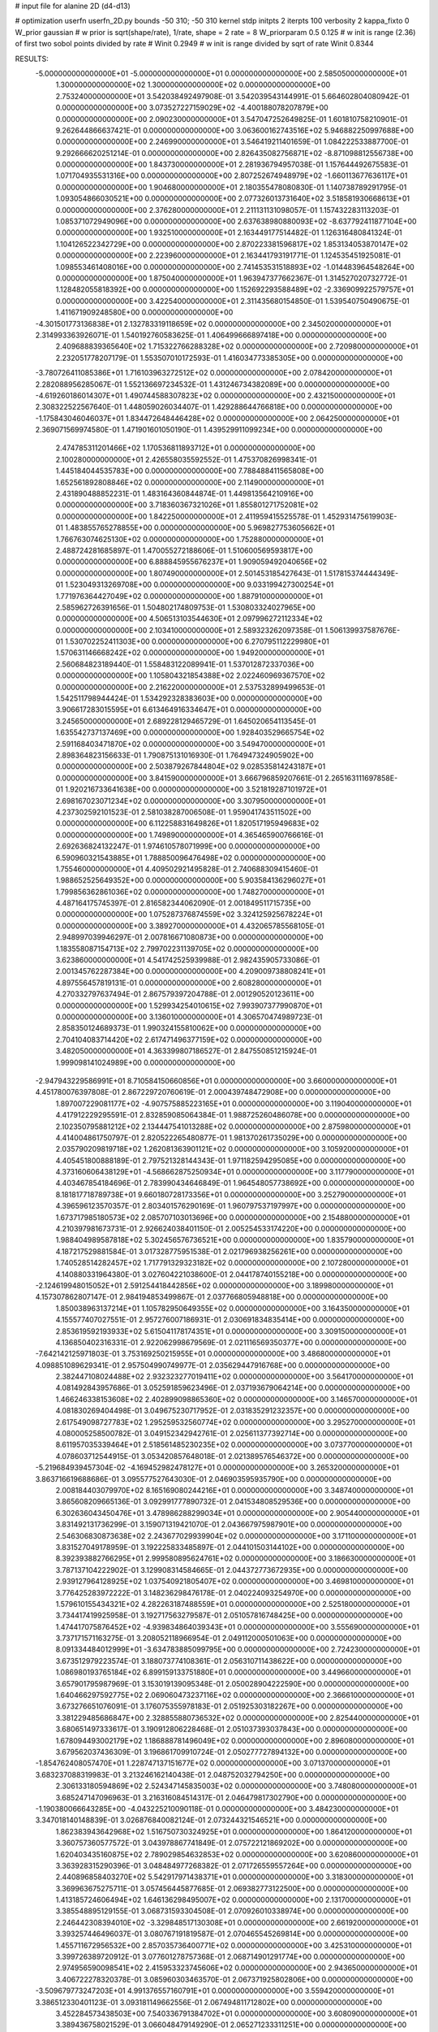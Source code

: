 # input file for alanine 2D (d4-d13)

# optimization
userfn       userfn_2D.py
bounds       -50 310; -50 310
kernel       stdp
initpts      2
iterpts      100
verbosity    2
kappa_fixto      0
W_prior  gaussian
# w prior is sqrt(shape/rate), 1/rate, shape = 2 rate = 8
W_priorparam 0.5 0.125
# w init is range (2.36) of first two sobol points divided by rate
# Winit 0.2949
# w init is range divided by sqrt of rate
Winit 0.8344



RESULTS:
 -5.000000000000000E+01 -5.000000000000000E+01  0.000000000000000E+00       2.585050000000000E+01
  1.300000000000000E+02  1.300000000000000E+02  0.000000000000000E+00       2.753240000000000E+01       3.542038492497908E-01  3.542039543144991E-01       5.664602804080942E-01  0.000000000000000E+00
  3.073527227159029E+02 -4.400188078207879E+00  0.000000000000000E+00       2.090230000000000E+01       3.547047252649825E-01  1.601810758210901E-01       9.262644866637421E-01  0.000000000000000E+00
  3.063600162743516E+02  5.946882250997688E+00  0.000000000000000E+00       2.246990000000000E+01       3.546419211401659E-01  1.084222533887700E-01       9.292666620251214E-01  0.000000000000000E+00
  2.826435082756871E+02 -8.871098812556738E+00  0.000000000000000E+00       1.843730000000000E+01       2.281936794957038E-01  1.157644492675583E-01       1.071704935531316E+00  0.000000000000000E+00
  2.807252674948979E+02 -1.660113677636117E+01  0.000000000000000E+00       1.904680000000000E+01       2.180355478080830E-01  1.140738789291795E-01       1.093054866030521E+00  0.000000000000000E+00
  2.077326013731640E+02  3.518581930668613E+01  0.000000000000000E+00       2.376280000000000E+01       2.211131131098057E-01  1.157432283113203E-01       1.085371072949096E+00  0.000000000000000E+00
  2.637638980880093E+02 -8.637792411877104E+00  0.000000000000000E+00       1.932510000000000E+01       2.163449177514482E-01  1.126316480841324E-01       1.104126522342729E+00  0.000000000000000E+00
  2.870223381596817E+02  1.853134053870147E+02  0.000000000000000E+00       2.223960000000000E+01       2.163441793191771E-01  1.124535451925081E-01       1.098553461408016E+00  0.000000000000000E+00
  2.741453531518893E+02 -1.014483964548264E+00  0.000000000000000E+00       1.875040000000000E+01       1.963947377662367E-01  1.314527020732772E-01       1.128482055818392E+00  0.000000000000000E+00
  1.152692293588489E+02 -2.336909922579757E+01  0.000000000000000E+00       3.422540000000000E+01       2.311435680154850E-01  1.539540750490675E-01       1.411671909248580E+00  0.000000000000000E+00
 -4.301501773136838E+01  2.132783319118659E+02  0.000000000000000E+00       2.345020000000000E+01       2.314993363926071E-01  1.540192760583625E-01       1.406499666897418E+00  0.000000000000000E+00
  2.409688839365640E+02  1.715322766288328E+02  0.000000000000000E+00       2.720980000000000E+01       2.232051778207179E-01  1.553507010172593E-01       1.416034773385305E+00  0.000000000000000E+00
 -3.780726411085386E+01  1.716103963272512E+02  0.000000000000000E+00       2.078420000000000E+01       2.282088956285067E-01  1.552136697234532E-01       1.431246734382089E+00  0.000000000000000E+00
 -4.619260186014307E+01  1.490744588307823E+02  0.000000000000000E+00       2.432150000000000E+01       2.308322522567640E-01  1.448059026034407E-01       1.429288644766818E+00  0.000000000000000E+00
 -1.175843046046037E+01  1.834472648446428E+02  0.000000000000000E+00       2.064250000000000E+01       2.369071569974580E-01  1.471901601050190E-01       1.439529911099234E+00  0.000000000000000E+00
  2.474785311201466E+02  1.170536811893712E+01  0.000000000000000E+00       2.100280000000000E+01       2.426558035592552E-01  1.475370826998341E-01       1.445184044535783E+00  0.000000000000000E+00
  7.788488411565808E+00  1.652561892808846E+02  0.000000000000000E+00       2.114900000000000E+01       2.431890488852231E-01  1.483164360844874E-01       1.449813564210916E+00  0.000000000000000E+00
  3.718360367321026E+01  1.855801271752081E+02  0.000000000000000E+00       1.842250000000000E+01       2.411959415525578E-01  1.452931475619903E-01       1.483855765278855E+00  0.000000000000000E+00
  5.969827753605662E+01  1.766763074625130E+02  0.000000000000000E+00       1.752880000000000E+01       2.488724281685897E-01  1.470055272188606E-01       1.510600569593817E+00  0.000000000000000E+00
  6.888845955676237E+01  1.909059492040656E+02  0.000000000000000E+00       1.807490000000000E+01       2.501453185427643E-01  1.517815374444349E-01       1.523049313269708E+00  0.000000000000000E+00
  9.033199427300254E+01  1.771976364427049E+02  0.000000000000000E+00       1.887910000000000E+01       2.585962726391656E-01  1.504802174809753E-01       1.530803324027965E+00  0.000000000000000E+00
  4.506513103544630E+01  2.097996272112334E+02  0.000000000000000E+00       2.103410000000000E+01       2.589323262097358E-01  1.506139937587676E-01       1.530702252411303E+00  0.000000000000000E+00
  6.270795112229980E+01  1.570631146668242E+02  0.000000000000000E+00       1.949200000000000E+01       2.560684823189440E-01  1.558483122089941E-01       1.537012872337036E+00  0.000000000000000E+00
  1.105804321854388E+02  2.022460969367570E+02  0.000000000000000E+00       2.216220000000000E+01       2.537532899499653E-01  1.542511798944424E-01       1.534292328383603E+00  0.000000000000000E+00
  3.906617283015595E+01  6.613464916334647E+01  0.000000000000000E+00       3.245650000000000E+01       2.689228129465729E-01  1.645020654113545E-01       1.635542737137469E+00  0.000000000000000E+00
  1.928403529665754E+02  2.591168403471870E+02  0.000000000000000E+00       3.549470000000000E+01       2.898364823156633E-01  1.790875131016930E-01       1.764947324905902E+00  0.000000000000000E+00
  2.503879267844804E+02  9.028535814243187E+01  0.000000000000000E+00       3.841590000000000E+01       3.666796859207661E-01  2.265163111697858E-01       1.920216733641638E+00  0.000000000000000E+00
  3.521819287101972E+01  2.698167023071234E+02  0.000000000000000E+00       3.307950000000000E+01       4.237302592101523E-01  2.581038287006508E-01       1.959041743511502E+00  0.000000000000000E+00
  6.112258831649826E+01  1.820517195949683E+02  0.000000000000000E+00       1.749890000000000E+01       4.365465900766616E-01  2.692636824132247E-01       1.974610578071999E+00  0.000000000000000E+00
  6.590960321543885E+01  1.788850096476498E+02  0.000000000000000E+00       1.755460000000000E+01       4.409502921495828E-01  2.740688309415460E-01       1.988652525649352E+00  0.000000000000000E+00
  5.903584136296027E+01  1.799856362861036E+02  0.000000000000000E+00       1.748270000000000E+01       4.487164175745397E-01  2.816582344062090E-01       2.001849511715735E+00  0.000000000000000E+00
  1.075287376874559E+02  3.324125925678224E+01  0.000000000000000E+00       3.389270000000000E+01       4.432065785568105E-01  2.948997039946297E-01       2.007816671080873E+00  0.000000000000000E+00
  1.183558087154713E+02  2.799702231139705E+02  0.000000000000000E+00       3.623860000000000E+01       4.541742525939988E-01  2.982435905733086E-01       2.001345762287384E+00  0.000000000000000E+00
  4.209009738808241E+01  4.897556457819131E-01  0.000000000000000E+00       2.608280000000000E+01       4.270332797637494E-01  2.867579397204788E-01       2.001290520123611E+00  0.000000000000000E+00
  1.529934254010615E+02  7.993907377990870E+01  0.000000000000000E+00       3.136010000000000E+01       4.306570474989723E-01  2.858350124689373E-01       1.990324155810062E+00  0.000000000000000E+00
  2.704104083714420E+02  2.617471496377159E+02  0.000000000000000E+00       3.482050000000000E+01       4.363399807186527E-01  2.847550851215924E-01       1.999098141024989E+00  0.000000000000000E+00
 -2.947943229586991E+01  8.710584150660856E+01  0.000000000000000E+00       3.660000000000000E+01       4.451780076397808E-01  2.867229720760619E-01       2.000439748472908E+00  0.000000000000000E+00
  1.897007229081177E+02 -4.907575885223165E+01  0.000000000000000E+00       3.119040000000000E+01       4.417912229295591E-01  2.832859085064384E-01       1.988725260486078E+00  0.000000000000000E+00
  2.102350795881212E+02  2.134447541013288E+02  0.000000000000000E+00       2.875980000000000E+01       4.414004861750797E-01  2.820522265480877E-01       1.981370261735029E+00  0.000000000000000E+00
  2.035790209819718E+02  1.262081363901121E+02  0.000000000000000E+00       3.105920000000000E+01       4.405451800888189E-01  2.797521328144343E-01       1.971182594295085E+00  0.000000000000000E+00
  4.373160606438129E+01 -4.568662875250934E+01  0.000000000000000E+00       3.117790000000000E+01       4.403467854184696E-01  2.783990434646849E-01       1.964548057738692E+00  0.000000000000000E+00
  8.181817718789738E+01  9.660180728173356E+01  0.000000000000000E+00       3.252790000000000E+01       4.396596123570357E-01  2.803401576290169E-01       1.960797537197997E+00  0.000000000000000E+00
  1.673717985180573E+02  2.085707103013696E+00  0.000000000000000E+00       2.154880000000000E+01       4.210397981673731E-01  2.926624038401150E-01       2.005254533174220E+00  0.000000000000000E+00
  1.988404989587818E+02  5.302456576736521E+00  0.000000000000000E+00       1.835790000000000E+01       4.187217529881584E-01  3.017328775951538E-01       2.021796938256261E+00  0.000000000000000E+00
  1.740528514282457E+02  1.717791329323182E+02  0.000000000000000E+00       2.107280000000000E+01       4.140880331964380E-01  3.027604221038600E-01       2.044178740155218E+00  0.000000000000000E+00
 -2.124619948015052E+01  2.591254418442856E+02  0.000000000000000E+00       3.189980000000000E+01       4.157307862807147E-01  2.984194853499867E-01       2.037766805948818E+00  0.000000000000000E+00
  1.850038963137214E+01  1.105782950649355E+02  0.000000000000000E+00       3.164350000000000E+01       4.155577407027551E-01  2.957276007186931E-01       2.030691834835414E+00  0.000000000000000E+00
  2.853619592193933E+02  5.615041178174351E+01  0.000000000000000E+00       3.309150000000000E+01       4.136850402316331E-01  2.922062998679569E-01       2.021116569350377E+00  0.000000000000000E+00
 -7.642142125971803E-01  3.753169250215955E+01  0.000000000000000E+00       3.486800000000000E+01       4.098851089629341E-01  2.957504990749977E-01       2.035629447916768E+00  0.000000000000000E+00
  2.382447108024488E+02  2.932323277019411E+02  0.000000000000000E+00       3.564170000000000E+01       4.081492843957686E-01  3.052591859623496E-01       2.037193679064214E+00  0.000000000000000E+00
  1.466246338153608E+02  2.402899098865360E+02  0.000000000000000E+00       3.146570000000000E+01       4.081830269404498E-01  3.049675230717952E-01       2.031835291232357E+00  0.000000000000000E+00
  2.617549098727783E+02  1.295259532560774E+02  0.000000000000000E+00       3.295270000000000E+01       4.080005258500782E-01  3.049152342942761E-01       2.025611377392714E+00  0.000000000000000E+00
  8.611957035339464E+01  2.518561485230235E+02  0.000000000000000E+00       3.073770000000000E+01       4.078603712544915E-01  3.053420857648018E-01       2.021389576546372E+00  0.000000000000000E+00
 -5.219684939457304E-02 -4.169452982478127E+01  0.000000000000000E+00       3.265320000000000E+01       3.863716619688686E-01  3.095577527643030E-01       2.046903595935790E+00  0.000000000000000E+00
  2.008184403079970E+02  8.165169080244216E+01  0.000000000000000E+00       3.348740000000000E+01       3.865608209665136E-01  3.092991777890732E-01       2.041534808529536E+00  0.000000000000000E+00
  6.302636043450476E+01  3.478986288299034E+01  0.000000000000000E+00       2.905440000000000E+01       3.831492131736299E-01  3.159071319421070E-01       2.043667975987901E+00  0.000000000000000E+00
  2.546306830873638E+02  2.243677029939904E+02  0.000000000000000E+00       3.171100000000000E+01       3.831527049178959E-01  3.192225833485897E-01       2.044101503144102E+00  0.000000000000000E+00
  8.392393882766295E+01  2.999580895624761E+02  0.000000000000000E+00       3.186630000000000E+01       3.787137104222902E-01  3.129908314584665E-01       2.044372773672935E+00  0.000000000000000E+00
  2.939127964128925E+02  1.037540921805407E+02  0.000000000000000E+00       3.469810000000000E+01       3.776425283972222E-01  3.148236298476178E-01       2.040224093254970E+00  0.000000000000000E+00
  1.579610155434321E+02  4.282263187488559E+01  0.000000000000000E+00       2.525180000000000E+01       3.734417419925958E-01  3.192717563279587E-01       2.051057816748425E+00  0.000000000000000E+00
  1.474417075876452E+02 -4.939834864039343E+01  0.000000000000000E+00       3.555690000000000E+01       3.737171571163275E-01  3.208052118966954E-01       2.049112000501063E+00  0.000000000000000E+00
  8.091334484012999E+01 -3.634783885099795E+00  0.000000000000000E+00       2.724230000000000E+01       3.673512979223574E-01  3.188073774108361E-01       2.056310711438622E+00  0.000000000000000E+00
  1.086980193765184E+02  6.899159133751880E+01  0.000000000000000E+00       3.449660000000000E+01       3.657901795987969E-01  3.153019139095348E-01       2.050028904222590E+00  0.000000000000000E+00
  1.640466297592775E+02  2.069060473237116E+02  0.000000000000000E+00       2.366610000000000E+01       3.673276651076091E-01  3.176075355978183E-01       2.051925303182267E+00  0.000000000000000E+00
  3.381229485686847E+00  2.328855880736532E+02  0.000000000000000E+00       2.825440000000000E+01       3.680651497333617E-01  3.190912806228468E-01       2.051037393037843E+00  0.000000000000000E+00
  1.678094493002179E+02  1.186888781496049E+02  0.000000000000000E+00       2.896080000000000E+01       3.679562037436309E-01  3.196861709910724E-01       2.050277727894132E+00  0.000000000000000E+00
 -1.854762408057470E+01  1.228747137151677E+02  0.000000000000000E+00       3.071370000000000E+01       3.683237088319983E-01  3.213246162140438E-01       2.048752032794250E+00  0.000000000000000E+00
  2.306133180594869E+02  2.524347145835003E+02  0.000000000000000E+00       3.748080000000000E+01       3.685247147096963E-01  3.216316084514317E-01       2.046479817302790E+00  0.000000000000000E+00
 -1.190380066643285E+00 -4.043225210090118E-01  0.000000000000000E+00       3.484230000000000E+01       3.347018140148839E-01  3.026876840082124E-01       2.073244321546521E+00  0.000000000000000E+00
  1.862383943642968E+02  1.516750730324925E+01  0.000000000000000E+00       1.864120000000000E+01       3.360757360577572E-01  3.043978867741849E-01       2.075722121869202E+00  0.000000000000000E+00
  1.620403435160875E+02  2.789029854632853E+02  0.000000000000000E+00       3.620860000000000E+01       3.363928315290396E-01  3.048484977268382E-01       2.071726559557264E+00  0.000000000000000E+00
  2.440896858403270E+02  5.542917971438371E+01  0.000000000000000E+00       3.318300000000000E+01       3.369963675275711E-01  3.057456445877685E-01       2.069382773122500E+00  0.000000000000000E+00
  1.413185724606494E+02  1.646136298495007E+02  0.000000000000000E+00       2.131700000000000E+01       3.385548895129155E-01  3.068731593304508E-01       2.070926010338974E+00  0.000000000000000E+00
  2.246442308394010E+02 -3.329848517130308E+01  0.000000000000000E+00       2.661920000000000E+01       3.393257446496037E-01  3.080767191819587E-01       2.070465545269814E+00  0.000000000000000E+00
  1.455711672956532E+00  2.857035736400771E+02  0.000000000000000E+00       3.425310000000000E+01       3.399726389720912E-01  3.077601278757368E-01       2.068714901291774E+00  0.000000000000000E+00
  2.974956590098541E+02  2.415953323745606E+02  0.000000000000000E+00       2.943650000000000E+01       3.406722278320378E-01  3.085960303463570E-01       2.067371925802806E+00  0.000000000000000E+00
 -3.509679773247203E+01  4.991376557160791E+01  0.000000000000000E+00       3.559420000000000E+01       3.386512330401123E-01  3.093181149662556E-01       2.067494811712802E+00  0.000000000000000E+00
  3.452284573438503E+00  7.540336791384702E+01  0.000000000000000E+00       3.608090000000000E+01       3.389436758021529E-01  3.066048479149290E-01       2.065271233311251E+00  0.000000000000000E+00
  2.842300758697934E+02  2.909320579775858E+02  0.000000000000000E+00       3.074370000000000E+01       3.387758692589590E-01  3.065871309414144E-01       2.063075605475748E+00  0.000000000000000E+00
  1.306087064494335E+02  9.678328198933331E+00  0.000000000000000E+00       3.171460000000000E+01       3.360878768121665E-01  3.083056367565913E-01       2.065788712403029E+00  0.000000000000000E+00
  1.190911174100449E+02  1.006215610029458E+02  0.000000000000000E+00       3.288210000000000E+01       3.365501479427310E-01  3.092626834279560E-01       2.064221483976388E+00  0.000000000000000E+00
  2.105012763657479E+02  1.587716827942244E+02  0.000000000000000E+00       2.625010000000000E+01       3.374663684892286E-01  3.101524939369775E-01       2.064302544587939E+00  0.000000000000000E+00
  5.188925250553763E+01  1.129595372313385E+02  0.000000000000000E+00       2.909130000000000E+01       3.383589974046387E-01  3.109377454484391E-01       2.063527921319702E+00  0.000000000000000E+00
  2.754148781663600E+02  1.570478023364416E+02  0.000000000000000E+00       2.581550000000000E+01       3.390882629625092E-01  3.122167400792239E-01       2.063655744899023E+00  0.000000000000000E+00
  9.612084458023602E+01  1.284872844401196E+02  0.000000000000000E+00       2.723630000000000E+01       3.401008604306975E-01  3.132602006598795E-01       2.063626131953471E+00  0.000000000000000E+00
  7.080259376796458E+01 -2.985850365695022E+01  0.000000000000000E+00       2.705710000000000E+01       3.402801173669783E-01  3.151407520338246E-01       2.065363623174451E+00  0.000000000000000E+00
  2.080029082806333E+02  2.842293562777483E+02  0.000000000000000E+00       3.650620000000000E+01       3.407257194070458E-01  3.154239317506971E-01       2.062789019659089E+00  0.000000000000000E+00
  1.106847394246107E+02  2.358638823250427E+02  0.000000000000000E+00       2.952600000000000E+01       3.413026717338449E-01  3.161755347895869E-01       2.061945010833803E+00  0.000000000000000E+00
  3.100000000000000E+02  2.748280588111787E+02  0.000000000000000E+00       3.104620000000000E+01       3.418287409858484E-01  3.172055380387142E-01       2.061087579450517E+00  0.000000000000000E+00
  1.821778127002767E+02  5.955444148017599E+01  0.000000000000000E+00       2.787840000000000E+01       3.411123499518524E-01  3.166121896125921E-01       2.059800373802573E+00  0.000000000000000E+00
  7.601793648342418E+01  6.127895031609052E+01  0.000000000000000E+00       3.326460000000000E+01       3.414186714175942E-01  3.169717748467754E-01       2.057982256110026E+00  0.000000000000000E+00
  2.077375515683270E+02  1.869475275574927E+02  0.000000000000000E+00       2.475800000000000E+01       3.419431997406510E-01  3.182642033280561E-01       2.058300725655508E+00  0.000000000000000E+00
  2.735310721307142E+01  1.377180232493606E+02  0.000000000000000E+00       2.495490000000000E+01       3.425119516071323E-01  3.194233575043127E-01       2.058566235894744E+00  0.000000000000000E+00
  2.710868149144902E+01  2.741037773781669E+01  0.000000000000000E+00       2.922090000000000E+01       3.402878874989299E-01  3.205056517323598E-01       2.060946955399053E+00  0.000000000000000E+00
  2.299851375615357E+02  1.132485435931250E+02  0.000000000000000E+00       3.635910000000000E+01       3.409702703585555E-01  3.209305089856910E-01       2.059880121054952E+00  0.000000000000000E+00
  6.162745851683066E+01  2.816864557173294E+02  0.000000000000000E+00       3.222050000000000E+01       3.416242919489114E-01  3.213618812915243E-01       2.058799469377402E+00  0.000000000000000E+00
  5.504958453399995E+01  2.435683405071824E+02  0.000000000000000E+00       2.820090000000000E+01       3.423261609882902E-01  3.223798925483097E-01       2.058766266708811E+00  0.000000000000000E+00
  2.227074705056499E+01 -2.176129797583841E+01  0.000000000000000E+00       3.261380000000000E+01       3.425782523663220E-01  3.192252858393125E-01       2.058616928742465E+00  0.000000000000000E+00
  1.806360433098342E+02  2.294337656244674E+02  0.000000000000000E+00       2.930520000000000E+01       3.428708129039826E-01  3.199925325933050E-01       2.058225479817631E+00  0.000000000000000E+00
  2.424147668229786E+02  1.996546042541672E+02  0.000000000000000E+00       2.822380000000000E+01       3.434522502716061E-01  3.209327353646664E-01       2.058130362517888E+00  0.000000000000000E+00
  3.002839776417657E+02  7.691584887921759E+01  0.000000000000000E+00       3.593060000000000E+01       3.438201068428330E-01  3.218430467087398E-01       2.057056925408813E+00  0.000000000000000E+00